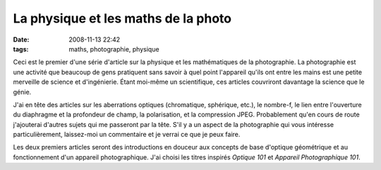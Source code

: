 La physique et les maths de la photo
####################################
:date: 2008-11-13 22:42
:tags: maths, photographie, physique

Ceci est le premier d'une série d'article sur la physique et les
mathématiques de la photographie. La photographie est une activité que
beaucoup de gens pratiquent sans savoir à quel point l'appareil qu'ils
ont entre les mains est une petite merveille de science et d'ingénierie.
Étant moi-même un scientifique, ces articles couvriront davantage la
science que le génie.

J'ai en tête des articles sur les aberrations optiques (chromatique,
sphérique, etc.), le nombre-f, le lien entre l'ouverture du diaphragme
et la profondeur de champ, la polarisation, et la compression JPEG.
Probablement qu'en cours de route j'ajouterai d'autres sujets qui me
passeront par la tête. S'il y a un aspect de la photographie qui vous
intéresse particulièrement, laissez-moi un commentaire et je verrai ce
que je peux faire.

Les deux premiers articles seront des introductions en douceur aux
concepts de base d'optique géométrique et au fonctionnement d'un
appareil photographique. J'ai choisi les titres inspirés *Optique 101*
et *Appareil Photographique 101*.
